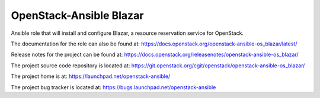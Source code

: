 OpenStack-Ansible Blazar
========================

Ansible role that will install and configure Blazar, a resource reservation service for OpenStack.

The documentation for the role can also be found at:
`<https://docs.openstack.org/openstack-ansible-os_blazar/latest/>`_

Release notes for the project can be found at:
`<https://docs.openstack.org/releasenotes/openstack-ansible-os_blazar/>`_

The project source code repository is located at:
`<https://git.openstack.org/cgit/openstack/openstack-ansible-os_blazar/>`_

The project home is at:
`<https://launchpad.net/openstack-ansible/>`_

The project bug tracker is located at:
`<https://bugs.launchpad.net/openstack-ansible>`_
